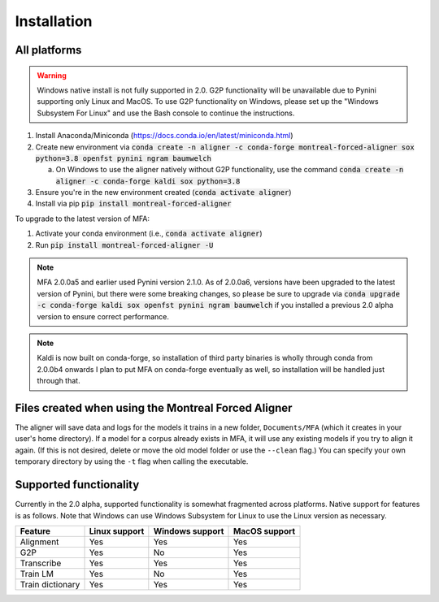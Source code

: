 
.. _`Montreal Forced Aligner releases`: https://github.com/MontrealCorpusTools/Montreal-Forced-Aligner/releases

.. _`Kaldi GitHub repository`: https://github.com/kaldi-asr/kaldi

.. _installation:

************
Installation
************

All platforms
=============

.. warning::

   Windows native install is not fully supported in 2.0.  G2P functionality will be unavailable due to Pynini supporting
   only Linux and MacOS. To use G2P functionality on Windows, please set up the "Windows Subsystem
   For Linux" and use the Bash console to continue the instructions.

1. Install Anaconda/Miniconda (https://docs.conda.io/en/latest/miniconda.html)
2. Create new environment via :code:`conda create -n aligner -c conda-forge montreal-forced-aligner sox python=3.8 openfst pynini ngram baumwelch`

   a. On Windows to use the aligner natively without G2P functionality, use the command :code:`conda create -n aligner -c conda-forge kaldi sox python=3.8`

3. Ensure you're in the new environment created (:code:`conda activate aligner`)
4. Install via pip :code:`pip install montreal-forced-aligner`

To upgrade to the latest version of MFA:

1. Activate your conda environment (i.e., :code:`conda activate aligner`)
2. Run :code:`pip install montreal-forced-aligner -U`

.. note::

   MFA 2.0.0a5 and earlier used Pynini version 2.1.0.  As of 2.0.0a6, versions have been upgraded to the latest version
   of Pynini, but there were some breaking changes, so please be sure to upgrade via :code:`conda upgrade -c conda-forge kaldi sox openfst pynini ngram baumwelch`
   if you installed a previous 2.0 alpha version to ensure correct performance.

.. note::

   Kaldi is now built on conda-forge, so installation of third party binaries is wholly through conda from 2.0.0b4 onwards
   I plan to put MFA on conda-forge eventually as well, so installation will be handled just through that.


Files created when using the Montreal Forced Aligner
====================================================

The aligner will save data and logs for the models it trains in a new folder,
``Documents/MFA`` (which it creates in your user's home directory).  If a model for a corpus already
exists in MFA, it will use any existing models if you try to align it again.
(If this is not desired, delete or move the old model folder or use the ``--clean`` flag.)
You can specify your own temporary directory by using the ``-t``
flag when calling the executable.

Supported functionality
=======================

Currently in the 2.0 alpha, supported functionality is somewhat fragmented across platforms.  Native support for features
is as follows.  Note that Windows can use Windows Subsystem for Linux to use the Linux version as necessary.

.. csv-table::
   :header: "Feature", "Linux support", "Windows support", "MacOS support"

   "Alignment", "Yes", "Yes", "Yes"
   "G2P", "Yes", "No", "Yes"
   "Transcribe", "Yes", "Yes", "Yes"
   "Train LM", "Yes", "No", "Yes"
   "Train dictionary", "Yes", "Yes", "Yes"
